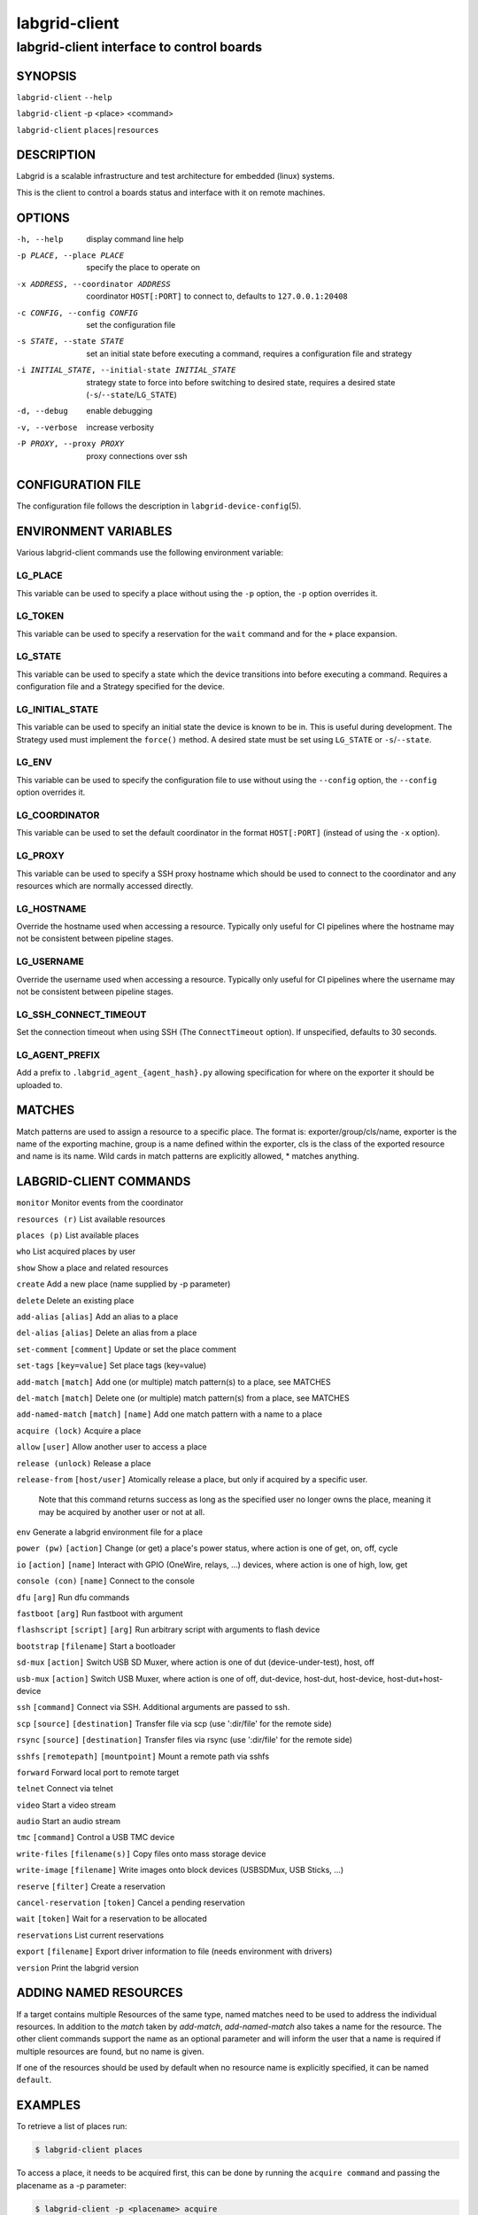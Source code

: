 .. _labgrid-client:

================
 labgrid-client
================

labgrid-client interface to control boards
==========================================

SYNOPSIS
--------

``labgrid-client`` ``--help``

``labgrid-client`` -p <place> <command>

``labgrid-client`` ``places|resources``

DESCRIPTION
-----------
Labgrid is a scalable infrastructure and test architecture for embedded (linux) systems.

This is the client to control a boards status and interface with it on remote machines.

OPTIONS
-------
-h, --help
    display command line help
-p PLACE, --place PLACE
    specify the place to operate on
-x ADDRESS, --coordinator ADDRESS
    coordinator ``HOST[:PORT]`` to connect to, defaults to ``127.0.0.1:20408``
-c CONFIG, --config CONFIG
    set the configuration file
-s STATE, --state STATE
    set an initial state before executing a command, requires a configuration
    file and strategy
-i INITIAL_STATE, --initial-state INITIAL_STATE
    strategy state to force into before switching to desired state, requires a
    desired state (``-s``/``--state``/``LG_STATE``)
-d, --debug
    enable debugging
-v, --verbose
    increase verbosity
-P PROXY, --proxy PROXY
    proxy connections over ssh

CONFIGURATION FILE
------------------
The configuration file follows the description in ``labgrid-device-config``\(5).

ENVIRONMENT VARIABLES
---------------------
Various labgrid-client commands use the following environment variable:

LG_PLACE
~~~~~~~~
This variable can be used to specify a place without using the ``-p`` option, the ``-p`` option overrides it.

LG_TOKEN
~~~~~~~~
This variable can be used to specify a reservation for the ``wait`` command and
for the ``+`` place expansion.

LG_STATE
~~~~~~~~
This variable can be used to specify a state which the device transitions into
before executing a command. Requires a configuration file and a Strategy
specified for the device.

LG_INITIAL_STATE
~~~~~~~~~~~~~~~~
This variable can be used to specify an initial state the device is known to
be in.
This is useful during development. The Strategy used must implement the
``force()`` method.
A desired state must be set using ``LG_STATE`` or ``-s``/``--state``.

LG_ENV
~~~~~~
This variable can be used to specify the configuration file to use without
using the ``--config`` option, the ``--config`` option overrides it.

LG_COORDINATOR
~~~~~~~~~~~~~~
This variable can be used to set the default coordinator in the format
``HOST[:PORT]`` (instead of using the ``-x`` option).

LG_PROXY
~~~~~~~~
This variable can be used to specify a SSH proxy hostname which should be used
to connect to the coordinator and any resources which are normally accessed
directly.

LG_HOSTNAME
~~~~~~~~~~~
Override the hostname used when accessing a resource. Typically only useful for
CI pipelines where the hostname may not be consistent between pipeline stages.

LG_USERNAME
~~~~~~~~~~~
Override the username used when accessing a resource. Typically only useful for
CI pipelines where the username may not be consistent between pipeline stages.

LG_SSH_CONNECT_TIMEOUT
~~~~~~~~~~~~~~~~~~~~~~
Set the connection timeout when using SSH (The ``ConnectTimeout`` option). If
unspecified, defaults to 30 seconds.

LG_AGENT_PREFIX
~~~~~~~~~~~~~~~~~~~~~~
Add a prefix to ``.labgrid_agent_{agent_hash}.py`` allowing specification for
where on the exporter it should be uploaded to. 

MATCHES
-------
Match patterns are used to assign a resource to a specific place. The format is:
exporter/group/cls/name, exporter is the name of the exporting machine, group is
a name defined within the exporter, cls is the class of the exported resource
and name is its name. Wild cards in match patterns are explicitly allowed, *
matches anything.

LABGRID-CLIENT COMMANDS
-----------------------
``monitor``                                 Monitor events from the coordinator

``resources (r)``                           List available resources

``places (p)``                              List available places

``who``                                     List acquired places by user

``show``                                    Show a place and related resources

``create``                                  Add a new place (name supplied by -p parameter)

``delete``                                  Delete an existing place

``add-alias`` ``[alias]``                   Add an alias to a place

``del-alias`` ``[alias]``                   Delete an alias from a place
 
``set-comment`` ``[comment]``               Update or set the place comment

``set-tags`` ``[key=value]``                Set place tags (key=value)

``add-match`` ``[match]``                   Add one (or multiple) match pattern(s) to a place, see MATCHES

``del-match`` ``[match]``                   Delete one (or multiple) match pattern(s) from a place, see MATCHES

``add-named-match`` ``[match]`` ``[name]``  Add one match pattern with a name to a place

``acquire (lock)``                          Acquire a place

``allow`` ``[user]``                        Allow another user to access a place

``release (unlock)``                        Release a place

``release-from`` ``[host/user]``            Atomically release a place, but only if acquired by a specific user.

                                Note that this command returns success as long
                                as the specified user no longer owns the place,
                                meaning it may be acquired by another user or
                                not at all.

``env``                                     Generate a labgrid environment file for a place

``power (pw)`` ``[action]``                 Change (or get) a place's power status, where action is one of get, on, off, cycle

``io`` ``[action]`` ``[name]``              Interact with GPIO (OneWire, relays, ...) devices, where action is one of high, low, get

``console (con)`` ``[name]``                Connect to the console

``dfu`` ``[arg]``                           Run dfu commands

``fastboot`` ``[arg]``                      Run fastboot with argument

``flashscript`` ``[script]`` ``[arg]``      Run arbitrary script with arguments to flash device

``bootstrap`` ``[filename]``                Start a bootloader

``sd-mux`` ``[action]``                     Switch USB SD Muxer, where action is one of dut (device-under-test), host, off

``usb-mux`` ``[action]``                    Switch USB Muxer, where action is one of off, dut-device, host-dut, host-device, host-dut+host-device

``ssh`` ``[command]``                       Connect via SSH. Additional arguments are passed to ssh.

``scp`` ``[source]`` ``[destination]``      Transfer file via scp (use ':dir/file' for the remote side)

``rsync`` ``[source]`` ``[destination]``    Transfer files via rsync (use ':dir/file' for the remote side)

``sshfs`` ``[remotepath]`` ``[mountpoint]`` Mount a remote path via sshfs

``forward``                                 Forward local port to remote target

``telnet``                                  Connect via telnet

``video``                                   Start a video stream

``audio``                                   Start an audio stream

``tmc`` ``[command]``                       Control a USB TMC device

``write-files`` ``[filename(s)]``           Copy files onto mass storage device

``write-image`` ``[filename]``              Write images onto block devices (USBSDMux, USB Sticks, …)

``reserve`` ``[filter]``                    Create a reservation

``cancel-reservation`` ``[token]``          Cancel a pending reservation

``wait`` ``[token]``                        Wait for a reservation to be allocated

``reservations``                            List current reservations

``export`` ``[filename]``                   Export driver information to file (needs environment with drivers)

``version``                                 Print the labgrid version

ADDING NAMED RESOURCES
----------------------
If a target contains multiple Resources of the same type, named matches need to
be used to address the individual resources. In addition to the `match` taken by
`add-match`, `add-named-match` also takes a name for the resource. The other
client commands support the name as an optional parameter and will inform the
user that a name is required if multiple resources are found, but no name is
given.

If one of the resources should be used by default when no resource name is
explicitly specified, it can be named ``default``.

EXAMPLES
--------

To retrieve a list of places run:

.. code-block:: bash

   $ labgrid-client places

To access a place, it needs to be acquired first, this can be done by running
the ``acquire command`` and passing the placename as a -p parameter:

.. code-block:: bash

   $ labgrid-client -p <placename> acquire

Open a console to the acquired place:

.. code-block:: bash

   $ labgrid-client -p <placename> console

Add all resources with the group "example-group" to the place example-place:

.. code-block:: bash

   $ labgrid-client -p example-place add-match */example-group/*/*

SEE ALSO
--------

``labgrid-exporter``\(1)
